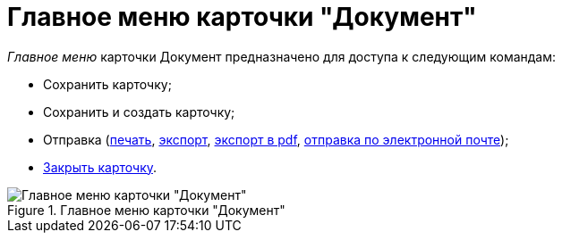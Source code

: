 = Главное меню карточки "Документ"

_Главное меню_ карточки Документ предназначено для доступа к следующим командам:

* Сохранить карточку;
* Сохранить и создать карточку;
* Отправка (xref:DCard_print.adoc[печать], xref:DCard_export.adoc[экспорт], xref:DCard_export_pdf.adoc[экспорт в pdf], xref:DCard_email.adoc[отправка по электронной почте]);
* xref:DCard_close.adoc[Закрыть карточку].

.Главное меню карточки "Документ"
image::Dcard_menu.png[Главное меню карточки "Документ"]
